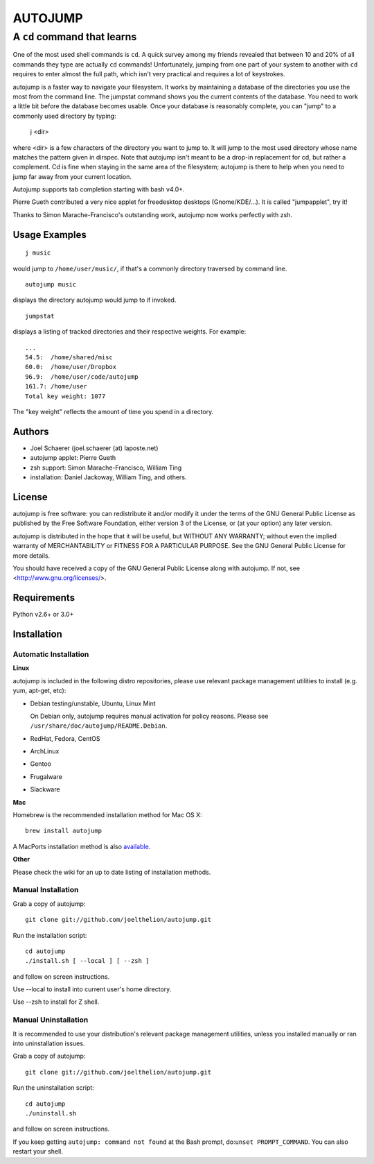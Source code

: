 ========
AUTOJUMP
========

----------------------------
A ``cd`` command that learns
----------------------------

One of the most used shell commands is ``cd``. A quick survey among my friends revealed that between 10 and 20% of all commands they type are actually ``cd`` commands! Unfortunately, jumping from one part of your system to another with ``cd`` requires to enter almost the full path, which isn't very practical and requires a lot of keystrokes.

autojump is a faster way to navigate your filesystem. It works by maintaining a database of the directories you use the most from the command line. The jumpstat command shows you the current contents of the database. You need to work a little bit before the database becomes usable. Once your database is reasonably complete, you can "jump" to a commonly used directory by typing:

 j <dir>

where <dir> is a few characters of the directory you want to jump to. It will jump to the most used  directory whose name matches the pattern given in dirspec. Note that autojump isn't meant to be a drop-in replacement for cd, but rather a complement. Cd is fine when staying in the same area of the filesystem; autojump is there to help when you need to jump far away from your current location.

Autojump supports tab completion starting with bash v4.0+.

Pierre Gueth contributed a very nice applet for freedesktop desktops (Gnome/KDE/...). It is called "jumpapplet", try it!

Thanks to Simon Marache-Francisco's outstanding work, autojump now works perfectly with zsh.

Usage Examples
==============

::

 j music

would jump to ``/home/user/music/``, if that's a commonly directory traversed by command line. ::

 autojump music

displays the directory autojump would jump to if invoked. ::

 jumpstat

displays a listing of tracked directories and their respective weights. For example: ::

 ...
 54.5:	/home/shared/misc
 60.0:	/home/user/Dropbox
 96.9:	/home/user/code/autojump
 161.7:	/home/user
 Total key weight: 1077

The "key weight" reflects the amount of time you spend in a directory.

Authors
=======

- Joel Schaerer (joel.schaerer (at) laposte.net)
- autojump applet: Pierre Gueth
- zsh support: Simon Marache-Francisco, William Ting
- installation: Daniel Jackoway, William Ting, and others.

License
=======

autojump is free software: you can redistribute it and/or modify it under the terms of the GNU General Public License as published by the Free Software Foundation, either version 3 of the License, or (at your option) any later version.

autojump is distributed in the hope that it will be useful, but WITHOUT ANY WARRANTY; without even the implied warranty of MERCHANTABILITY or FITNESS FOR A PARTICULAR PURPOSE.  See the GNU General Public License for more details.

You should have received a copy of the GNU General Public License along with autojump.  If not, see <http://www.gnu.org/licenses/>.

Requirements
============

Python v2.6+ or 3.0+

Installation
============

Automatic Installation
----------------------

**Linux**

autojump is included in the following distro repositories, please use relevant package management utilities to install (e.g. yum, apt-get, etc):

- Debian testing/unstable, Ubuntu, Linux Mint

  On Debian only, autojump requires manual activation for policy reasons. Please see ``/usr/share/doc/autojump/README.Debian``.

- RedHat, Fedora, CentOS
- ArchLinux
- Gentoo
- Frugalware
- Slackware

**Mac**

Homebrew is the recommended installation method for Mac OS X::

 brew install autojump

A MacPorts installation method is also `available <https://trac.macports.org/browser/trunk/dports/sysutils/autojump/Portfile>`_.

**Other**

Please check the wiki for an up to date listing of installation methods.

Manual Installation
-------------------

Grab a copy of autojump::

 git clone git://github.com/joelthelion/autojump.git

Run the installation script::

 cd autojump
 ./install.sh [ --local ] [ --zsh ]

and follow on screen instructions.

Use --local to install into current user's home directory.

Use --zsh to install for Z shell.

Manual Uninstallation
---------------------

It is recommended to use your distribution's relevant package management utilities, unless you installed manually or ran into uninstallation issues.

Grab a copy of autojump::

 git clone git://github.com/joelthelion/autojump.git

Run the uninstallation script::

 cd autojump
 ./uninstall.sh

and follow on screen instructions.

If you keep getting ``autojump: command not found`` at the Bash prompt, do:``unset PROMPT_COMMAND``. You can also restart your shell.
